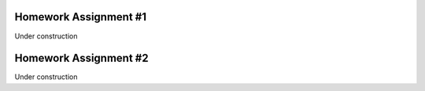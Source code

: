 Homework Assignment #1
======================

Under construction


Homework Assignment #2
======================

Under construction
